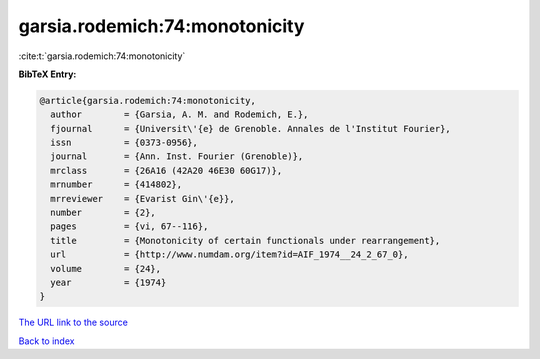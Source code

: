 garsia.rodemich:74:monotonicity
===============================

:cite:t:`garsia.rodemich:74:monotonicity`

**BibTeX Entry:**

.. code-block:: bibtex

   @article{garsia.rodemich:74:monotonicity,
     author        = {Garsia, A. M. and Rodemich, E.},
     fjournal      = {Universit\'{e} de Grenoble. Annales de l'Institut Fourier},
     issn          = {0373-0956},
     journal       = {Ann. Inst. Fourier (Grenoble)},
     mrclass       = {26A16 (42A20 46E30 60G17)},
     mrnumber      = {414802},
     mrreviewer    = {Evarist Gin\'{e}},
     number        = {2},
     pages         = {vi, 67--116},
     title         = {Monotonicity of certain functionals under rearrangement},
     url           = {http://www.numdam.org/item?id=AIF_1974__24_2_67_0},
     volume        = {24},
     year          = {1974}
   }

`The URL link to the source <http://www.numdam.org/item?id=AIF_1974__24_2_67_0>`__


`Back to index <../By-Cite-Keys.html>`__
